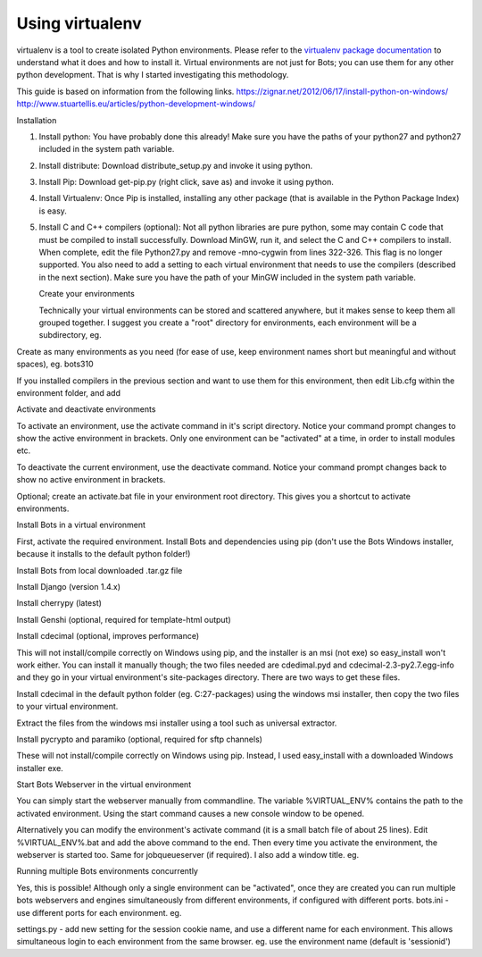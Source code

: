 Using virtualenv
----------------

virtualenv is a tool to create isolated Python environments. Please
refer to the `virtualenv package
documentation <https://pypi.python.org/pypi/virtualenv>`__ to understand
what it does and how to install it. Virtual environments are not just
for Bots; you can use them for any other python development. That is why
I started investigating this methodology.

This guide is based on information from the following links.
https://zignar.net/2012/06/17/install-python-on-windows/
http://www.stuartellis.eu/articles/python-development-windows/

.. raw:: html

   <h3>

Installation

.. raw:: html

   </h3>

1. Install python: You have probably done this already! Make sure you
   have the paths of your python27 and python27 included in the system
   path variable.
2. Install distribute: Download distribute\_setup.py and invoke it using
   python.

   .. raw:: html

      <pre><code>&gt;&gt; python C:\Path\to\distribute_setup.py<br>
      </code></pre>

3. Install Pip: Download get-pip.py (right click, save as) and invoke it
   using python.

   .. raw:: html

      <pre><code>&gt;&gt; python C:\Path\to\get-pip.py<br>
      </code></pre>

4. Install Virtualenv: Once Pip is installed, installing any other
   package (that is available in the Python Package Index) is easy.

   .. raw:: html

      <pre><code>&gt;&gt; pip install virtualenv<br>
      </code></pre>

5. Install C and C++ compilers (optional): Not all python libraries are
   pure python, some may contain C code that must be compiled to install
   successfully. Download MinGW, run it, and select the C and C++
   compilers to install. When complete, edit the file Python27.py and
   remove -mno-cygwin from lines 322-326. This flag is no longer
   supported. You also need to add a setting to each virtual environment
   that needs to use the compilers (described in the next section). Make
   sure you have the path of your MinGW included in the system path
   variable.

   .. raw:: html

      <h3>

   Create your environments

   .. raw:: html

      </h3>

   Technically your virtual environments can be stored and scattered
   anywhere, but it makes sense to keep them all grouped together. I
   suggest you create a "root" directory for environments, each
   environment will be a subdirectory, eg.

   .. raw:: html

      <pre><code>D:\&gt; mkdir PythonEnv<br>
      D:\&gt; cd PythonEnv<br>
      D:\PythonEnv&gt;<br>
      </code></pre>

Create as many environments as you need (for ease of use, keep
environment names short but meaningful and without spaces), eg. bots310

.. raw:: html

   <pre><code>D:\PythonEnv&gt; virtualenv bots310<br>
   New python executable in bots310\Scripts\python.exe<br>
   Installing Setuptools...........................................................<br>
   ............................done.<br>
   Installing Pip..................................................................<br>
   .......................done.<br>
   <br>
   D:\PythonEnv&gt;<br>
   </code></pre>

If you installed compilers in the previous section and want to use them
for this environment, then edit Lib.cfg within the environment folder,
and add

.. raw:: html

   <pre><code>[build]<br>
   compiler=mingw32<br>
   </code></pre>

   <h3>

Activate and deactivate environments

.. raw:: html

   </h3>

To activate an environment, use the activate command in it's script
directory. Notice your command prompt changes to show the active
environment in brackets. Only one environment can be "activated" at a
time, in order to install modules etc.

.. raw:: html

   <pre><code>D:\PythonEnv&gt; bots310\scripts\activate<br>
   (bots310) D:\PythonEnv&gt;<br>
   </code></pre>

To deactivate the current environment, use the deactivate command.
Notice your command prompt changes back to show no active environment in
brackets.

.. raw:: html

   <pre><code>(bots310) D:\PythonEnv&gt; deactivate<br>
   D:\PythonEnv&gt;<br>
   </code></pre>

Optional; create an activate.bat file in your environment root
directory. This gives you a shortcut to activate environments.

.. raw:: html

   <pre><code>REM activate.bat gives you a shortcut to activate python environments<br>
   REM eg. activate bots310<br>
   call "%1\scripts\activate"<br>
   </code></pre>

   <h3>

Install Bots in a virtual environment

.. raw:: html

   </h3>

First, activate the required environment. Install Bots and dependencies
using pip (don't use the Bots Windows installer, because it installs to
the default python folder!)

.. raw:: html

   <h4>

Install Bots from local downloaded .tar.gz file

.. raw:: html

   </h4>
   <pre><code>(bots310) D:\PythonEnv&gt; pip install .\bots-3.1.0.tar.gz<br>
   Unpacking d:\pythonenv\bots-3.1.0.tar.gz<br>
     Running setup.py egg_info for package from file:///d7C%5Cpythonenv%5Cbots-3.1.0.tar.gz<br>
   <br>
   Installing collected packages: bots<br>
     Running setup.py install for bots<br>
   <br>
   Successfully installed bots<br>
   Cleaning up...<br>
   <br>
   (bots310) D:\PythonEnv&gt;<br>
   </code></pre>

   <h4>

Install Django (version 1.4.x)

.. raw:: html

   </h4>
   <pre><code>(bots310) D:\PythonEnv&gt;pip install Django==1.4.6<br>
   Downloading/unpacking Django==1.4.6<br>
     Downloading Django-1.4.6.tar.gz (7.7MB): 7.7MB downloaded<br>
     Running setup.py egg_info for package Django<br>
   <br>
   Installing collected packages: Django<br>
     Running setup.py install for Django<br>
   <br>
   Successfully installed Django<br>
   Cleaning up...<br>
   <br>
   (bots310) D:\PythonEnv&gt;<br>
   </code></pre>
   <h4>

Install cherrypy (latest)

.. raw:: html

   </h4>
   <pre><code>(bots310) D:\PythonEnv&gt; pip install cherrypy<br>
   Downloading/unpacking cherrypy<br>
     Downloading CherryPy-3.2.4.tar.gz (424kB): 424kB downloaded<br>
     Running setup.py egg_info for package cherrypy<br>
   <br>
   Installing collected packages: cherrypy<br>
     Running setup.py install for cherrypy<br>
   <br>
   Successfully installed cherrypy<br>
   Cleaning up...<br>
   <br>
   (bots310) D:\PythonEnv&gt;<br>
   </code></pre>
   <h4>

Install Genshi (optional, required for template-html output)

.. raw:: html

   </h4>
   <pre><code>(bots310) D:\PythonEnv&gt; pip install Genshi<br>
   Downloading/unpacking Genshi<br>
     You are installing a potentially insecure and unverifiable file. Future versions of pip will default to disallowing insecure files.<br>
     Downloading Genshi-0.7.tar.gz (491kB): 491kB downloaded<br>
     Running setup.py egg_info for package Genshi<br>
   <br>
       warning: no files found matching 'COPYING' under directory 'doc'<br>
       warning: no previously-included files matching '*' found under directory 'doc\logo.lineform'<br>
       warning: no previously-included files found matching 'doc\2000ft.graffle'<br>
       warning: no previously-included files matching '*.pyc' found anywhere in distribution<br>
   Installing collected packages: Genshi<br>
     Running setup.py install for Genshi<br>
       building 'genshi._speedups' extension<br>
       C:\MinGW\bin\gcc.exe -mdll -O -Wall -ID:\Python27\include -ID:\PythonEnv\bots310\PC -c genshi/_speedups.c -o build\temp.win32-2.7\Release\genshi\_speedups.o<br>
       C:\MinGW\bin\gcc.exe -shared -s build\temp.win32-2.7\Release\genshi\_speedups.o build\temp.win32-2.7\Release\genshi\_speedups.def -LD:\Python27\Libs -LD:\PythonEnv\bots310\libs -LD:\PythonEnv\bots310\PCbuild -lpython27 -lmsvcr90 -obuild\lib.win32-2.7\genshi\_speedups.pyd<br>
   <br>
       warning: no files found matching 'COPYING' under directory 'doc'<br>
       warning: no previously-included files matching '*' found under directory 'doc\logo.lineform'<br>
       warning: no previously-included files found matching 'doc\2000ft.graffle'<br>
       warning: no previously-included files matching '*.pyc' found anywhere in distribution<br>
   Successfully installed Genshi<br>
   Cleaning up...<br>
   <br>
   (bots310) D:\PythonEnv&gt;<br>
   </code></pre>

   <h4>

Install cdecimal (optional, improves performance)

.. raw:: html

   </h4>

This will not install/compile correctly on Windows using pip, and the
installer is an msi (not exe) so easy\_install won't work either. You
can install it manually though; the two files needed are cdedimal.pyd
and cdecimal-2.3-py2.7.egg-info and they go in your virtual
environment's site-packages directory. There are two ways to get these
files.

.. raw:: html

   <ol><li>

Install cdecimal in the default python folder (eg. C:27-packages) using
the windows msi installer, then copy the two files to your virtual
environment.

.. raw:: html

   </li><li>

Extract the files from the windows msi installer using a tool such as
universal extractor.

.. raw:: html

   </li></ol>

   <h4>

Install pycrypto and paramiko (optional, required for sftp channels)

.. raw:: html

   </h4>

These will not install/compile correctly on Windows using pip. Instead,
I used easy\_install with a downloaded Windows installer exe.

.. raw:: html

   <pre><code>(bots310) C:\PythonEnv&gt;easy_install pycrypto-2.1.0.win32-py2.7.exe<br>
   <br>
   Processing pycrypto-2.1.0.win32-py2.7.exe<br>
   creating 'c:\docume~1\adadmi~3\locals~1\temp\1\easy_install-wy9qt4\pycrypto-2.1.<br>
   0-py2.7-win32.egg' and adding 'c:\docume~1\adadmi~3\locals~1\temp\1\easy_install<br>
   -wy9qt4\pycrypto-2.1.0-py2.7-win32.egg.tmp' to it<br>
   Moving pycrypto-2.1.0-py2.7-win32.egg to c:\pythonenv\bots310\lib\site-packages<br>
   Adding pycrypto 2.1.0 to easy-install.pth file<br>
   <br>
   Installed c:\pythonenv\bots310\lib\site-packages\pycrypto-2.1.0-py2.7-win32.egg<br>
   Processing dependencies for pycrypto==2.1.0<br>
   Finished processing dependencies for pycrypto==2.1.0<br>
   <br>
   (bots310) C:\PythonEnv&gt;easy_install paramiko-1.7.6.win32.exe<br>
   <br>
   Processing paramiko-1.7.6.win32.exe<br>
   creating 'c:\docume~1\adadmi~3\locals~1\temp\1\easy_install-mwtlnu\paramiko-1.7.<br>
   6-py2.7-win32.egg' and adding 'c:\docume~1\adadmi~3\locals~1\temp\1\easy_install<br>
   -mwtlnu\paramiko-1.7.6-py2.7-win32.egg.tmp' to it<br>
   Moving paramiko-1.7.6-py2.7-win32.egg to c:\pythonenv\bots310\lib\site-packages<br>
   Adding paramiko 1.7.6 to easy-install.pth file<br>
   <br>
   Installed c:\pythonenv\bots310\lib\site-packages\paramiko-1.7.6-py2.7-win32.egg<br>
   Processing dependencies for paramiko==1.7.6<br>
   Finished processing dependencies for paramiko==1.7.6<br>
   </code></pre>

   <h3>

Start Bots Webserver in the virtual environment

.. raw:: html

   </h3>

You can simply start the webserver manually from commandline. The
variable %VIRTUAL\_ENV% contains the path to the activated environment.
Using the start command causes a new console window to be opened.

.. raw:: html

   <pre><code>(bots310) D:\PythonEnv&gt; start python %VIRTUAL_ENV%\scripts\bots-webserver.py<br>
   </code></pre>

Alternatively you can modify the environment's activate command (it is a
small batch file of about 25 lines). Edit %VIRTUAL\_ENV%.bat and add the
above command to the end. Then every time you activate the environment,
the webserver is started too. Same for jobqueueserver (if required). I
also add a window title. eg.

.. raw:: html

   <pre><code>start "webserver (bots310)" python %VIRTUAL_ENV%\scripts\bots-webserver.py<br>
   </code></pre>

   <h3>

Running multiple Bots environments concurrently

.. raw:: html

   </h3>

Yes, this is possible! Although only a single environment can be
"activated", once they are created you can run multiple bots webservers
and engines simultaneously from different environments, if configured
with different ports. bots.ini - use different ports for each
environment. eg.

.. raw:: html

   <pre><code>[settings]<br>
   #port used to assure only one instance of bots-engine is running. default: 28081<br>
   port = 28091<br>
   <br>
   [webserver]<br>
   #port at which at bots-gui is server. default is 8080<br>
   port = 8090<br>
   <br>
   [jobqueue]<br>
   # Port to use for the job queue xmlrpc server (on localhost). Default: 28082<br>
   port = 28092<br>
   </code></pre>

settings.py - add new setting for the session cookie name, and use a
different name for each environment. This allows simultaneous login to
each environment from the same browser. eg. use the environment name
(default is 'sessionid')

.. raw:: html

   <pre><code>#*********sessions, cookies, log out time*************************<br>
   SESSION_COOKIE_NAME = 'bots310'<br>
   </code></pre>

